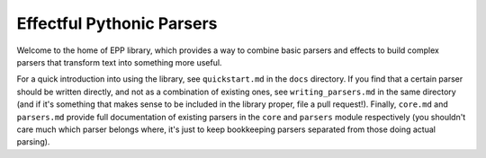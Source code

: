
Effectful Pythonic Parsers
==========================

Welcome to the home of EPP library, which provides a way to combine basic
parsers and effects to build complex parsers that transform text into something
more useful.

For a quick introduction into using the library, see ``quickstart.md`` in the
``docs`` directory. If you find that a certain parser should be written
directly, and not as a combination of existing ones, see ``writing_parsers.md``
in the same directory (and if it's something that makes sense to be included in
the library proper, file a pull request!). Finally, ``core.md`` and
``parsers.md`` provide full documentation of existing parsers in the ``core``
and ``parsers`` module respectively (you shouldn't care much which parser
belongs where, it's just to keep bookkeeping parsers separated from those doing
actual parsing).
